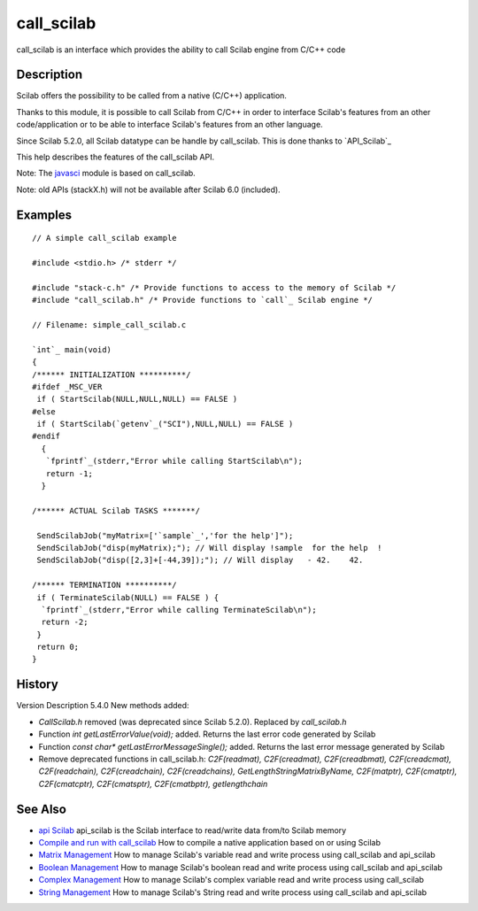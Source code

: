 


call_scilab
===========

call_scilab is an interface which provides the ability to call Scilab
engine from C/C++ code



Description
~~~~~~~~~~~

Scilab offers the possibility to be called from a native (C/C++)
application.

Thanks to this module, it is possible to call Scilab from C/C++ in
order to interface Scilab's features from an other code/application or
to be able to interface Scilab's features from an other language.

Since Scilab 5.2.0, all Scilab datatype can be handle by call_scilab.
This is done thanks to `API_Scilab`_

This help describes the features of the call_scilab API.

Note: The `javasci`_ module is based on call_scilab.

Note: old APIs (stackX.h) will not be available after Scilab 6.0
(included).



Examples
~~~~~~~~


::

    // A simple call_scilab example 
    
    #include <stdio.h> /* stderr */
    
    #include "stack-c.h" /* Provide functions to access to the memory of Scilab */
    #include "call_scilab.h" /* Provide functions to `call`_ Scilab engine */
    
    // Filename: simple_call_scilab.c
    
    `int`_ main(void)
    {
    /****** INITIALIZATION **********/
    #ifdef _MSC_VER
     if ( StartScilab(NULL,NULL,NULL) == FALSE )
    #else
     if ( StartScilab(`getenv`_("SCI"),NULL,NULL) == FALSE )
    #endif
      {
       `fprintf`_(stderr,"Error while calling StartScilab\n");
       return -1;
      }
    
    /****** ACTUAL Scilab TASKS *******/
    
     SendScilabJob("myMatrix=['`sample`_','for the help']");
     SendScilabJob("disp(myMatrix);"); // Will display !sample  for the help  !
     SendScilabJob("disp([2,3]+[-44,39]);"); // Will display   - 42.    42.  
    
    /****** TERMINATION **********/
     if ( TerminateScilab(NULL) == FALSE ) {
      `fprintf`_(stderr,"Error while calling TerminateScilab\n");
      return -2;
     }
     return 0;
    }




History
~~~~~~~
Version Description 5.4.0 New methods added:

+ `CallScilab.h` removed (was deprecated since Scilab 5.2.0). Replaced
  by `call_scilab.h`
+ Function `int getLastErrorValue(void);` added. Returns the last
  error code generated by Scilab
+ Function `const char* getLastErrorMessageSingle();` added. Returns
  the last error message generated by Scilab
+ Remove deprecated functions in call_scilab.h: `C2F(readmat),
  C2F(creadmat), C2F(creadbmat), C2F(creadcmat), C2F(readchain),
  C2F(creadchain), C2F(creadchains), GetLengthStringMatrixByName,
  C2F(matptr), C2F(cmatptr), C2F(cmatcptr), C2F(cmatsptr),
  C2F(cmatbptr), getlengthchain`




See Also
~~~~~~~~


+ `api Scilab`_ api_scilab is the Scilab interface to read/write data
  from/to Scilab memory
+ `Compile and run with call_scilab`_ How to compile a native
  application based on or using Scilab
+ `Matrix Management`_ How to manage Scilab's variable read and write
  process using call_scilab and api_scilab
+ `Boolean Management`_ How to manage Scilab's boolean read and write
  process using call_scilab and api_scilab
+ `Complex Management`_ How to manage Scilab's complex variable read
  and write process using call_scilab
+ `String Management`_ How to manage Scilab's String read and write
  process using call_scilab and api_scilab


.. _javasci: javasci.html
.. _Matrix Management: DoubleManagement_callscilab.html
.. _Boolean Management: BooleanManagement_callscilab.html
.. _api Scilab: api_scilab.html
.. _Complex Management: ComplexManagement_callscilab.html
.. _Compile and run with call_scilab: compile_and_run_call_scilab.html
.. _String Management: StringManagement_callscilab.html



